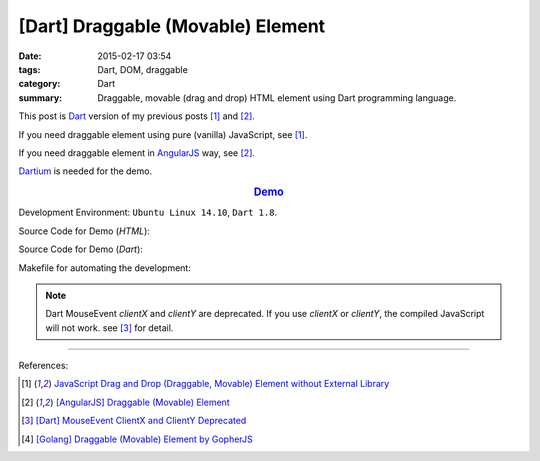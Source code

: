 [Dart] Draggable (Movable) Element
##################################

:date: 2015-02-17 03:54
:tags: Dart, DOM, draggable
:category: Dart
:summary: Draggable, movable (drag and drop) HTML element using Dart programming language.


This post is Dart_ version of my previous posts [1]_ and [2]_.

If you need draggable element using pure (vanilla) JavaScript, see [1]_.

If you need draggable element in AngularJS_ way, see [2]_.

Dartium_ is needed for the demo.

.. rubric:: `Demo <{filename}/code/dart-draggable-element/dart-draggable-element.html>`_
   :class: align-center

Development Environment: ``Ubuntu Linux 14.10``, ``Dart 1.8``.

Source Code for Demo (*HTML*):

.. show_github_file:: siongui userpages content/code/dart-draggable-element/dart-draggable-element.html

Source Code for Demo (*Dart*):

.. show_github_file:: siongui userpages content/code/dart-draggable-element/app.dart

Makefile for automating the development:

.. show_github_file:: siongui userpages content/code/dart-draggable-element/Makefile

.. note::

  Dart MouseEvent *clientX* and *clientY* are deprecated. If you use *clientX*
  or *clientY*, the compiled JavaScript will not work. see [3]_ for detail.

----

References:

.. [1] `JavaScript Drag and Drop (Draggable, Movable) Element without External Library <{filename}../../../2012/07/13/javascript-drag-and-drop-draggable-movable-element%en.rst>`_

.. [2] `[AngularJS] Draggable (Movable) Element <{filename}../../../2013/04/04/angularjs-draggable-movable-element%en.rst>`_

.. [3] `[Dart] MouseEvent ClientX and ClientY Deprecated <{filename}../16/dart-MouseEvent-clientX-clientY-deprecated%en.rst>`_

.. [4] `[Golang] Draggable (Movable) Element by GopherJS <{filename}../../../2016/01/17/go-draggable-movable-element-by-gopherjs%en.rst>`_


.. _AngularJS: https://angularjs.org/

.. _Dart: https://www.dartlang.org/

.. _Dartium: https://www.dartlang.org/tools/dartium/
